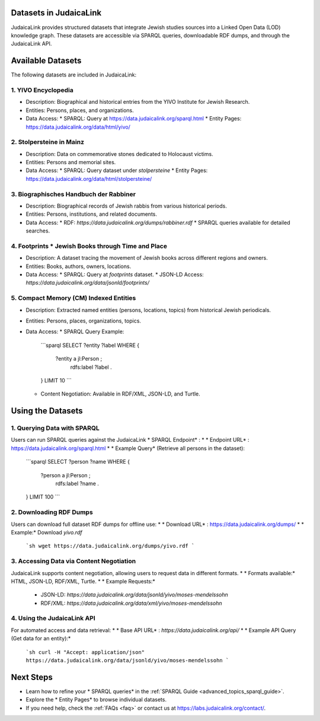 .. _datasets:

Datasets in JudaicaLink
=======================

JudaicaLink provides structured datasets that integrate Jewish studies sources into a Linked Open Data (LOD) knowledge graph. These datasets are accessible via SPARQL queries, downloadable RDF dumps, and through the JudaicaLink API.

Available Datasets
==================
The following datasets are included in JudaicaLink:

1. YIVO Encyclopedia
--------------------

* Description: Biographical and historical entries from the YIVO Institute for Jewish Research.
* Entities: Persons, places, and organizations.
* Data Access:
  * SPARQL: Query at `https://data.judaicalink.org/sparql.html <https://data.judaicalink.org/sparql.html>`_
  * Entity Pages: `https://data.judaicalink.org/data/html/yivo/ <https://data.judaicalink.org/data/html/yivo/>`_

2. Stolpersteine in Mainz
-------------------------

* Description: Data on commemorative stones dedicated to Holocaust victims.
* Entities: Persons and memorial sites.
* Data Access:
  * SPARQL: Query dataset under `stolpersteine`
  * Entity Pages: `https://data.judaicalink.org/data/html/stolpersteine/ <https://data.judaicalink.org/data/html/stolpersteine/>`_

3. Biographisches Handbuch der Rabbiner
---------------------------------------

* Description: Biographical records of Jewish rabbis from various historical periods.
* Entities: Persons, institutions, and related documents.
* Data Access:
  * RDF: `https://data.judaicalink.org/dumps/rabbiner.rdf`
  * SPARQL queries available for detailed searches.

4. Footprints * Jewish Books through Time and Place
-------------------------------------------------

* Description: A dataset tracing the movement of Jewish books across different regions and owners.
* Entities: Books, authors, owners, locations.
* Data Access:
  * SPARQL: Query at `footprints` dataset.
  * JSON-LD Access: `https://data.judaicalink.org/data/jsonld/footprints/`

5. Compact Memory (CM) Indexed Entities
---------------------------------------

* Description: Extracted named entities (persons, locations, topics) from historical Jewish periodicals.
* Entities: Persons, places, organizations, topics.
* Data Access:
  * SPARQL Query Example:
    ```sparql
    SELECT ?entity ?label WHERE {
      ?entity a jl:Person ;
              rdfs:label ?label .
    } LIMIT 10
    ```
  * Content Negotiation: Available in RDF/XML, JSON-LD, and Turtle.


Using the Datasets
==================

1. Querying Data with SPARQL
----------------------------

Users can run SPARQL queries against the JudaicaLink * SPARQL Endpoint* :
* * Endpoint URL* : `https://data.judaicalink.org/sparql.html <https://data.judaicalink.org/sparql.html>`_
* * Example Query*  (Retrieve all persons in the dataset):
  ```sparql
  SELECT ?person ?name WHERE {
    ?person a jl:Person ;
            rdfs:label ?name .
  } LIMIT 100
  ```

2. Downloading RDF Dumps
------------------------

Users can download full dataset RDF dumps for offline use:
* * Download URL* : `https://data.judaicalink.org/dumps/ <https://data.judaicalink.org/dumps/>`_
* * Example:*  Download `yivo.rdf`
  ```sh
  wget https://data.judaicalink.org/dumps/yivo.rdf
  ```

3. Accessing Data via Content Negotiation
-----------------------------------------

JudaicaLink supports content negotiation, allowing users to request data in different formats.
* * Formats available:*  HTML, JSON-LD, RDF/XML, Turtle.
* * Example Requests:* 
  * JSON-LD: `https://data.judaicalink.org/data/jsonld/yivo/moses-mendelssohn`
  * RDF/XML: `https://data.judaicalink.org/data/xml/yivo/moses-mendelssohn`

4. Using the JudaicaLink API
----------------------------

For automated access and data retrieval:
* * Base API URL* : `https://data.judaicalink.org/api/`
* * Example API Query (Get data for an entity):* 
  ```sh
  curl -H "Accept: application/json" https://data.judaicalink.org/data/jsonld/yivo/moses-mendelssohn
  ```

Next Steps
==========

* Learn how to refine your * SPARQL queries*  in the :ref:`SPARQL Guide <advanced_topics_sparql_guide>`.
* Explore the * Entity Pages*  to browse individual datasets.
* If you need help, check the :ref:`FAQs <faq>` or contact us at `https://labs.judaicalink.org/contact/ <https://labs.judaicalink.org/contact/>`_.
